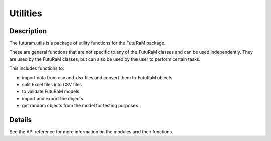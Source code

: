 Utilities
==========

Description
------------

The futuram.utils is a package of utility functions for the FutuRaM package. 

These are general functions that are not specific to any of the FutuRaM classes and can be used independently. 
They are used by the FutuRaM classes, but can also be used by the user to perform certain tasks.

This includes functions to: 

* import data from csv and xlsx files and convert them to FutuRaM objects 
* split Excel files into CSV files  
* to validate FutuRaM models  
* import and export the objects  
* get random objects from the model for testing purposes  

Details
--------

See the API reference for more information on the modules and their functions.


.. autosummary::
..    :toctree: generated

..    futuram.utils

.. Submodules
.. ----------

.. futuram.utils.get\_random module
.. --------------------------------

.. .. automodule:: futuram.utils.get_random
..    :members:
..    :undoc-members:
..    :show-inheritance:

.. futuram.utils.import\_flows module
.. ----------------------------------

.. .. automodule:: futuram.utils.import_flows
..    :members:
..    :undoc-members:
..    :show-inheritance:

.. futuram.utils.import\_matter module
.. -----------------------------------

.. .. automodule:: futuram.utils.import_matter
..    :members:
..    :undoc-members:
..    :show-inheritance:

.. futuram.utils.import\_processes module
.. --------------------------------------

.. .. automodule:: futuram.utils.import_processes
..    :members:
..    :undoc-members:
..    :show-inheritance:

.. futuram.utils.import\_transfercoefficients module
.. -------------------------------------------------

.. .. automodule:: futuram.utils.import_transfercoefficients
..    :members:
..    :undoc-members:
..    :show-inheritance:

.. futuram.utils.split\_xlsx\_to\_csvs module
.. ------------------------------------------

.. .. automodule:: futuram.utils.split_xlsx_to_csvs
..    :members:
..    :undoc-members:
..    :show-inheritance:

.. futuram.utils.validate\_model module
.. ------------------------------------

.. .. automodule:: futuram.utils.validate_model
..    :members:
..    :undoc-members:
..    :show-inheritance:

